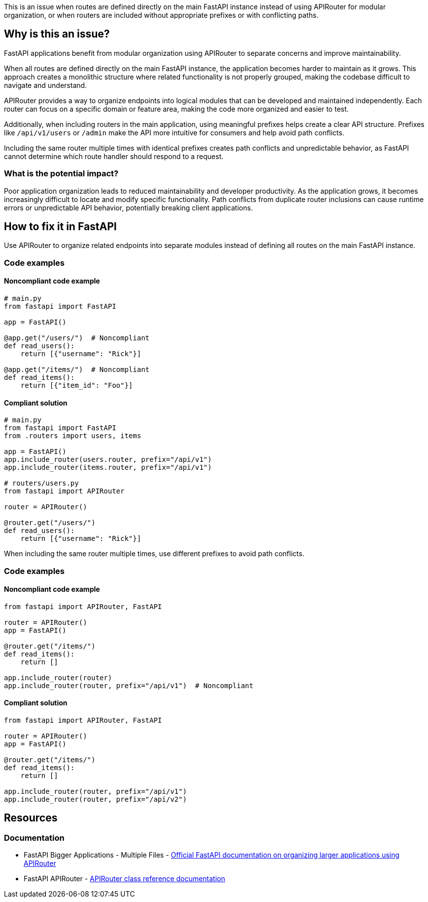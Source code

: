 This is an issue when routes are defined directly on the main FastAPI instance instead of using APIRouter for modular organization, or when routers are included without appropriate prefixes or with conflicting paths.

== Why is this an issue?

FastAPI applications benefit from modular organization using APIRouter to separate concerns and improve maintainability.

When all routes are defined directly on the main FastAPI instance, the application becomes harder to maintain as it grows. This approach creates a monolithic structure where related functionality is not properly grouped, making the codebase difficult to navigate and understand.

APIRouter provides a way to organize endpoints into logical modules that can be developed and maintained independently. Each router can focus on a specific domain or feature area, making the code more organized and easier to test.

Additionally, when including routers in the main application, using meaningful prefixes helps create a clear API structure. Prefixes like `/api/v1/users` or `/admin` make the API more intuitive for consumers and help avoid path conflicts.

Including the same router multiple times with identical prefixes creates path conflicts and unpredictable behavior, as FastAPI cannot determine which route handler should respond to a request.

=== What is the potential impact?

Poor application organization leads to reduced maintainability and developer productivity. As the application grows, it becomes increasingly difficult to locate and modify specific functionality. Path conflicts from duplicate router inclusions can cause runtime errors or unpredictable API behavior, potentially breaking client applications.

== How to fix it in FastAPI

Use APIRouter to organize related endpoints into separate modules instead of defining all routes on the main FastAPI instance.

=== Code examples

==== Noncompliant code example

[source,python,diff-id=1,diff-type=noncompliant]
----
# main.py
from fastapi import FastAPI

app = FastAPI()

@app.get("/users/")  # Noncompliant
def read_users():
    return [{"username": "Rick"}]

@app.get("/items/")  # Noncompliant
def read_items():
    return [{"item_id": "Foo"}]
----

==== Compliant solution

[source,python,diff-id=1,diff-type=compliant]
----
# main.py
from fastapi import FastAPI
from .routers import users, items

app = FastAPI()
app.include_router(users.router, prefix="/api/v1")
app.include_router(items.router, prefix="/api/v1")

# routers/users.py
from fastapi import APIRouter

router = APIRouter()

@router.get("/users/")
def read_users():
    return [{"username": "Rick"}]
----

When including the same router multiple times, use different prefixes to avoid path conflicts.

=== Code examples

==== Noncompliant code example

[source,python,diff-id=2,diff-type=noncompliant]
----
from fastapi import APIRouter, FastAPI

router = APIRouter()
app = FastAPI()

@router.get("/items/")
def read_items():
    return []

app.include_router(router)
app.include_router(router, prefix="/api/v1")  # Noncompliant
----

==== Compliant solution

[source,python,diff-id=2,diff-type=compliant]
----
from fastapi import APIRouter, FastAPI

router = APIRouter()
app = FastAPI()

@router.get("/items/")
def read_items():
    return []

app.include_router(router, prefix="/api/v1")
app.include_router(router, prefix="/api/v2")
----

== Resources

=== Documentation

 * FastAPI Bigger Applications - Multiple Files - https://fastapi.tiangolo.com/tutorial/bigger-applications/[Official FastAPI documentation on organizing larger applications using APIRouter]

 * FastAPI APIRouter - https://fastapi.tiangolo.com/reference/apirouter/[APIRouter class reference documentation]
